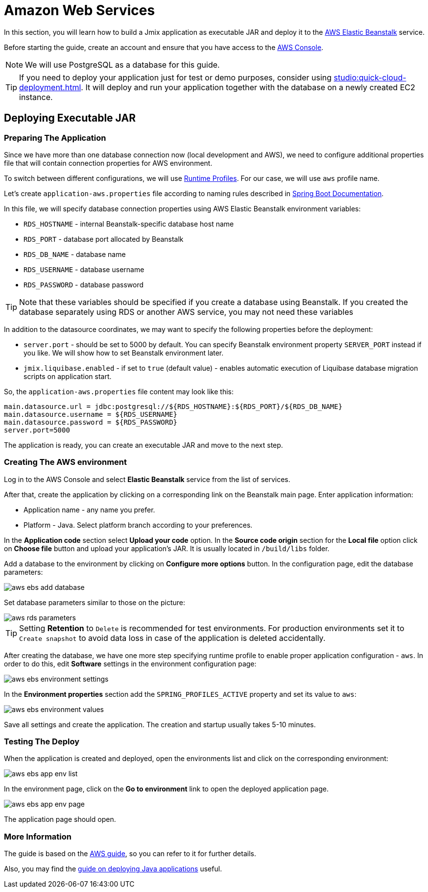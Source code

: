 = Amazon Web Services
:page-aliases: deploy-to-aws.adoc

In this section, you will learn how to build a Jmix application as executable JAR and deploy it to the link:https://aws.amazon.com/elasticbeanstalk/[AWS Elastic Beanstalk^] service.

Before starting the guide, create an account and ensure that you have access to the link:https://console.aws.amazon.com/console/home[AWS Console^].

NOTE: We will use PostgreSQL as a database for this guide.

TIP: If you need to deploy your application just for test or demo purposes, consider using xref:studio:quick-cloud-deployment.adoc[]. It will deploy and run your application together with the database on a newly created EC2 instance.

[[executable-jar]]
== Deploying Executable JAR

[[prepare-app]]
=== Preparing The Application

Since we have more than one database connection now (local development and AWS), we need to configure additional properties file that will contain connection properties for AWS environment.

To switch between different configurations, we will use https://docs.spring.io/spring-boot/docs/{spring-boot-version}/reference/html/features.html#features.profiles[Runtime Profiles^]. For our case, we will use `aws` profile name.

Let's create `application-aws.properties` file according to naming rules described in link:https://docs.spring.io/spring-boot/docs/{spring-boot-version}/reference/html/features.html#features.profiles.profile-specific-configuration-files[Spring Boot Documentation].

In this file, we will specify database connection properties using AWS Elastic Beanstalk environment variables:

* `RDS_HOSTNAME` - internal Beanstalk-specific database host name
* `RDS_PORT` - database port allocated by Beanstalk
* `RDS_DB_NAME` - database name
* `RDS_USERNAME` - database username
* `RDS_PASSWORD` - database password

TIP: Note that these variables should be specified if you create a database using Beanstalk. If you created the database separately using RDS or another AWS service, you may not need these variables

In addition to the datasource coordinates, we may want to specify the following properties before the deployment:

* `server.port` - should be set to 5000 by default. You can specify Beanstalk environment property `SERVER_PORT` instead if you like. We will show how to set Beanstalk environment later.
* `jmix.liquibase.enabled` - if set to `true` (default value) - enables automatic execution of Liquibase database migration scripts on application start.

So, the `application-aws.properties` file content may look like this:

[source,properties,indent=0]
main.datasource.url = jdbc:postgresql://${RDS_HOSTNAME}:${RDS_PORT}/${RDS_DB_NAME}
main.datasource.username = ${RDS_USERNAME}
main.datasource.password = ${RDS_PASSWORD}
server.port=5000

The application is ready, you can create an executable JAR and move to the next step.

[[create-aws-env]]
=== Creating The AWS environment

Log in to the AWS Console and select *Elastic Beanstalk* service from the list of services.

After that, create the application by clicking on a corresponding link on the Beanstalk main page. Enter application information:

* Application name - any name you prefer.
* Platform - Java. Select platform branch according to your preferences.

In the *Application code* section select *Upload your code* option. In the *Source code origin* section for the *Local file* option click on *Choose file* button and upload your application's JAR. It is usually located in `/build/libs` folder.

Add a database to the environment by clicking on *Configure more options* button. In the configuration page, edit the database parameters:

image::aws-ebs-add-database.png[align=center]

Set database parameters similar to those on the picture:

image::aws-rds-parameters.png[align=center]

TIP: Setting *Retention* to `Delete` is recommended for test environments. For production environments set it to `Create snapshot` to avoid data loss in case of the application is deleted accidentally.

After creating the database, we have one more step specifying runtime profile to enable proper application configuration - `aws`. In order to do this, edit *Software* settings in the environment configuration page:

image::aws-ebs-environment-settings.png[align=center]

In the *Environment properties* section add the `SPRING_PROFILES_ACTIVE` property and set its value to `aws`:

image::aws-ebs-environment-values.png[align=center]

Save all settings and create the application. The creation and startup usually takes 5-10 minutes.

[[test]]
=== Testing The Deploy

When the application is created and deployed, open the environments list and click on the corresponding environment:

image:aws-ebs-app-env-list.png[align=center]

In the environment page, click on the *Go to environment* link to open the deployed application page.

image:aws-ebs-app-env-page.png[align=center]

The application page should open.

=== More Information

The guide is based on the link:https://aws.amazon.com/blogs/devops/deploying-a-spring-boot-application-on-aws-using-aws-elastic-beanstalk/[AWS guide^], so you can refer to it for further details.

Also, you may find the link:https://docs.aws.amazon.com/elasticbeanstalk/latest/dg/create_deploy_Java.html[guide on deploying Java applications^]  useful.